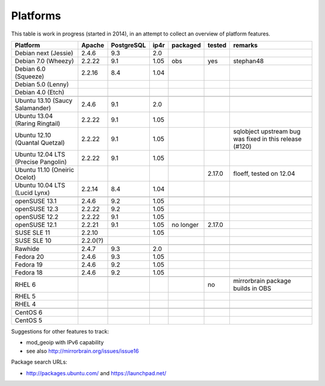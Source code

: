 .. _platforms:


Platforms
=========

This table is work in progress (started in 2014), in an attempt to collect an
overview of platform features.

===================================  ========  ==========  ====  ==========  ======  =======
           Platform                  Apache    PostgreSQL  ip4r   packaged   tested  remarks
===================================  ========  ==========  ====  ==========  ======  =======
Debian next (Jessie)                 2.4.6     9.3         2.0     
Debian 7.0 (Wheezy)                  2.2.22    9.1         1.05   obs        yes     stephan48
Debian 6.0 (Squeeze)                 2.2.16    8.4         1.04    
Debian 5.0 (Lenny)                                                 
Debian 4.0 (Etch)                                                  
-----------------------------------  --------  ----------  ----  ----------  ------  -------
-----------------------------------  --------  ----------  ----  ----------  ------  -------
Ubuntu 13.10 (Saucy Salamander)      2.4.6     9.1         2.0     
Ubuntu 13.04 (Raring Ringtail)       2.2.22    9.1         1.05    
Ubuntu 12.10 (Quantal Quetzal)       2.2.22    9.1         1.05                      sqlobject upstream bug was fixed in this release (#120)
Ubuntu 12.04 LTS (Precise Pangolin)  2.2.22    9.1         1.05    
Ubuntu 11.10 (Oneiric Ocelot)                                                2.17.0  floeff, tested on 12.04
Ubuntu 10.04 LTS (Lucid Lynx)        2.2.14    8.4         1.04    
-----------------------------------  --------  ----------  ----  ----------  ------  -------
-----------------------------------  --------  ----------  ----  ----------  ------  -------
openSUSE 13.1                        2.4.6     9.2         1.05                      
openSUSE 12.3                        2.2.22    9.2         1.05    
openSUSE 12.2                        2.2.22    9.1         1.05    
openSUSE 12.1                        2.2.21    9.1         1.05  no longer   2.17.0
SUSE SLE 11                          2.2.10                1.05    
SUSE SLE 10                          2.2.0(?)                      
-----------------------------------  --------  ----------  ----  ----------  ------  -------
-----------------------------------  --------  ----------  ----  ----------  ------  -------
Rawhide                              2.4.7     9.3         2.0
Fedora 20                            2.4.6     9.3         1.05    
Fedora 19                            2.4.6     9.2         1.05    
Fedora 18                            2.4.6     9.2         1.05    
-----------------------------------  --------  ----------  ----  ----------  ------  -------
-----------------------------------  --------  ----------  ----  ----------  ------  -------
RHEL 6                                                                       no      mirrorbrain package builds in OBS
RHEL 5                                                             
RHEL 4                                                             
-----------------------------------  --------  ----------  ----  ----------  ------  -------
-----------------------------------  --------  ----------  ----  ----------  ------  -------
CentOS 6                                                           
CentOS 5                                                           
===================================  ========  ==========  ====  ==========  ======  =======


Suggestions for other features to track:

* mod_geoip with IPv6 capability
* see also http://mirrorbrain.org/issues/issue16


Package search URLs:

* http://packages.ubuntu.com/ and https://launchpad.net/
